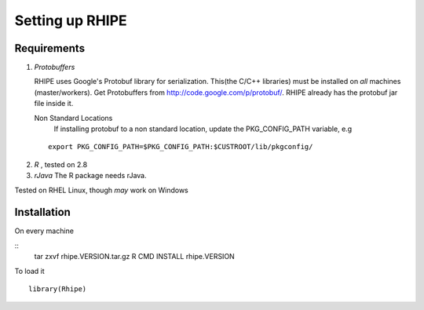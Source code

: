 Setting up RHIPE
================
.. highlight:: r
   :linenothreshold: 5

Requirements
------------

1. *Protobuffers*

   RHIPE uses Google's Protobuf library for serialization. This(the C/C++
   libraries) must be installed on *all* machines (master/workers). Get
   Protobuffers from http://code.google.com/p/protobuf/. RHIPE already has the
   protobuf jar file inside it.

   Non Standard Locations
		If installing protobuf to a non standard location, update the
		PKG_CONFIG_PATH variable, e.g 
  ::

	export PKG_CONFIG_PATH=$PKG_CONFIG_PATH:$CUSTROOT/lib/pkgconfig/

2. *R* , tested on 2.8

3. *rJava* The R package needs rJava.


Tested on RHEL Linux, though *may* work on Windows


Installation
------------
On every machine

::
	tar zxvf rhipe.VERSION.tar.gz
	R CMD INSTALL rhipe.VERSION


To load it

::
	
	library(Rhipe)

